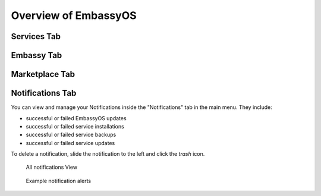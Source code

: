 .. _overview:

*********************
Overview of EmbassyOS
*********************

.. _services:

Services Tab
============

.. _embassy:

Embassy Tab
===========

.. _marketplace:

Marketplace Tab
===============

.. _notifications:

Notifications Tab
=================

You can view and manage your Notifications inside the "Notifications" tab in the main menu. They include:

* successful or failed EmbassyOS updates
* successful or failed service installations
* successful or failed service backups
* successful or failed service updates

To delete a notification, slide the notification to the left and click the *trash* icon.

.. figure:: /_static/images/embassy_notifications.png
  :width: 90%
  :alt: Embassy Notifications

  All notifications View

.. figure:: /_static/images/embassy_notification.png
  :width: 90%
  :alt: Embassy notification alert

  Example notification alerts